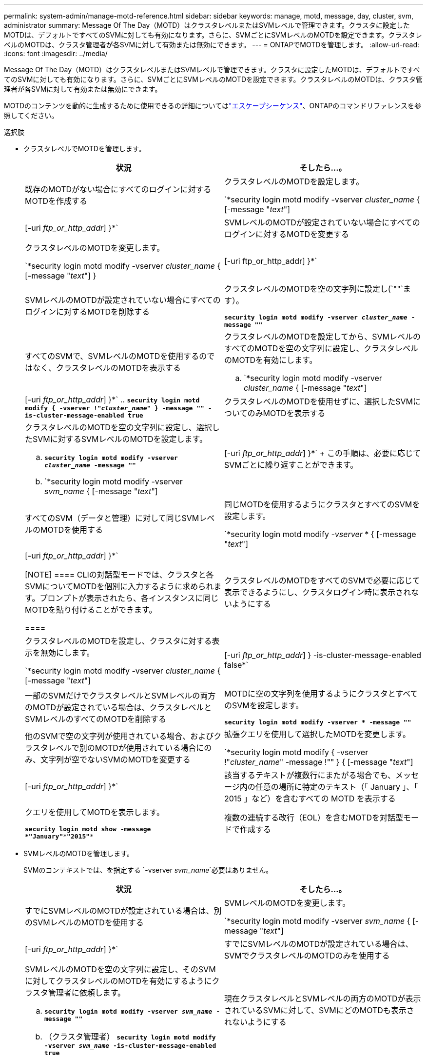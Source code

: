 ---
permalink: system-admin/manage-motd-reference.html 
sidebar: sidebar 
keywords: manage, motd, message, day, cluster, svm, administrator 
summary: Message Of The Day（MOTD）はクラスタレベルまたはSVMレベルで管理できます。クラスタに設定したMOTDは、デフォルトですべてのSVMに対しても有効になります。さらに、SVMごとにSVMレベルのMOTDを設定できます。クラスタレベルのMOTDは、クラスタ管理者が各SVMに対して有効または無効にできます。 
---
= ONTAPでMOTDを管理します。
:allow-uri-read: 
:icons: font
:imagesdir: ../media/


[role="lead"]
Message Of The Day（MOTD）はクラスタレベルまたはSVMレベルで管理できます。クラスタに設定したMOTDは、デフォルトですべてのSVMに対しても有効になります。さらに、SVMごとにSVMレベルのMOTDを設定できます。クラスタレベルのMOTDは、クラスタ管理者が各SVMに対して有効または無効にできます。

MOTDのコンテンツを動的に生成するために使用できるの詳細についてはlink:https://docs.netapp.com/us-en/ontap-cli//security-login-motd-modify.html#parameters["エスケープシーケンス"^]、ONTAPのコマンドリファレンスを参照してください。

.選択肢
* クラスタレベルでMOTDを管理します。
+
|===
| 状況 | そしたら...。 


 a| 
既存のMOTDがない場合にすべてのログインに対するMOTDを作成する
 a| 
クラスタレベルのMOTDを設定します。

`*security login motd modify -vserver _cluster_name_ { [-message "_text_"] | [-uri _ftp_or_http_addr_] }*`



 a| 
SVMレベルのMOTDが設定されていない場合にすべてのログインに対するMOTDを変更する
 a| 
クラスタレベルのMOTDを変更します。

`*security login motd modify -vserver _cluster_name_ { [-message "_text_"] } | [-uri ftp_or_http_addr] }*`



 a| 
SVMレベルのMOTDが設定されていない場合にすべてのログインに対するMOTDを削除する
 a| 
クラスタレベルのMOTDを空の文字列に設定し(`""`ます）。

`*security login motd modify -vserver _cluster_name_ -message ""*`



 a| 
すべてのSVMで、SVMレベルのMOTDを使用するのではなく、クラスタレベルのMOTDを表示する
 a| 
クラスタレベルのMOTDを設定してから、SVMレベルのすべてのMOTDを空の文字列に設定し、クラスタレベルのMOTDを有効にします。

.. `*security login motd modify -vserver _cluster_name_ { [-message "_text_"] | [-uri _ftp_or_http_addr_] }*`
.. `*security login motd modify { -vserver !"_cluster_name_" } -message "" -is-cluster-message-enabled true*`




 a| 
クラスタレベルのMOTDを使用せずに、選択したSVMについてのみMOTDを表示する
 a| 
クラスタレベルのMOTDを空の文字列に設定し、選択したSVMに対するSVMレベルのMOTDを設定します。

.. `*security login motd modify -vserver _cluster_name_ -message ""*`
.. `*security login motd modify -vserver _svm_name_ { [-message "_text_"] | [-uri _ftp_or_http_addr_] }*`
+
この手順は、必要に応じてSVMごとに繰り返すことができます。





 a| 
すべてのSVM（データと管理）に対して同じSVMレベルのMOTDを使用する
 a| 
同じMOTDを使用するようにクラスタとすべてのSVMを設定します。

`*security login motd modify _-vserver_ * { [-message "_text_"] | [-uri _ftp_or_http_addr_] }*`

[NOTE]
====
CLIの対話型モードでは、クラスタと各SVMについてMOTDを個別に入力するように求められます。プロンプトが表示されたら、各インスタンスに同じMOTDを貼り付けることができます。

====


 a| 
クラスタレベルのMOTDをすべてのSVMで必要に応じて表示できるようにし、クラスタログイン時に表示されないようにする
 a| 
クラスタレベルのMOTDを設定し、クラスタに対する表示を無効にします。

`*security login motd modify -vserver _cluster_name_ { [-message "_text_"] | [-uri _ftp_or_http_addr_] } -is-cluster-message-enabled false*`



 a| 
一部のSVMだけでクラスタレベルとSVMレベルの両方のMOTDが設定されている場合は、クラスタレベルとSVMレベルのすべてのMOTDを削除する
 a| 
MOTDに空の文字列を使用するようにクラスタとすべてのSVMを設定します。

`*security login motd modify -vserver * -message ""*`



 a| 
他のSVMで空の文字列が使用されている場合、およびクラスタレベルで別のMOTDが使用されている場合にのみ、文字列が空でないSVMのMOTDを変更する
 a| 
拡張クエリを使用して選択したMOTDを変更します。

`*security login motd modify { -vserver !"_cluster_name_" -message !"" } { [-message "_text_"] | [-uri _ftp_or_http_addr_] }*`



 a| 
該当するテキストが複数行にまたがる場合でも、メッセージ内の任意の場所に特定のテキスト（「 January 」、「 2015 」など）を含むすべての MOTD を表示する
 a| 
クエリを使用してMOTDを表示します。

`*security login motd show -message *"January"\***"2015"**`



 a| 
複数の連続する改行（EOL）を含むMOTDを対話型モードで作成する
 a| 
対話型モードでは、スペースバーを押してからEnterキーを押して、MOTDの入力を終了せずに空白行を作成します。

|===
* SVMレベルのMOTDを管理します。
+
SVMのコンテキストでは、を指定する `-vserver _svm_name_`必要はありません。

+
|===
| 状況 | そしたら...。 


 a| 
すでにSVMレベルのMOTDが設定されている場合は、別のSVMレベルのMOTDを使用する
 a| 
SVMレベルのMOTDを変更します。

`*security login motd modify -vserver _svm_name_ { [-message "_text_"] | [-uri _ftp_or_http_addr_] }*`



 a| 
すでにSVMレベルのMOTDが設定されている場合は、SVMでクラスタレベルのMOTDのみを使用する
 a| 
SVMレベルのMOTDを空の文字列に設定し、そのSVMに対してクラスタレベルのMOTDを有効にするようにクラスタ管理者に依頼します。

.. `*security login motd modify -vserver _svm_name_ -message ""*`
.. （クラスタ管理者） `*security login motd modify -vserver _svm_name_ -is-cluster-message-enabled true*`




 a| 
現在クラスタレベルとSVMレベルの両方のMOTDが表示されているSVMに対して、SVMにどのMOTDも表示されないようにする
 a| 
SVMレベルのMOTDを空の文字列に設定し、そのSVMに対してクラスタレベルのMOTDを無効にするようにクラスタ管理者に依頼します。

.. `*security login motd modify -vserver _svm_name_ -message ""*`
.. （クラスタ管理者） `*security login motd modify -vserver _svm_name_ -is-cluster-message-enabled false*`


|===


この手順で説明されているコマンドの詳細については、をlink:https://docs.netapp.com/us-en/ontap-cli/["ONTAPコマンド リファレンス"^]参照してください。
